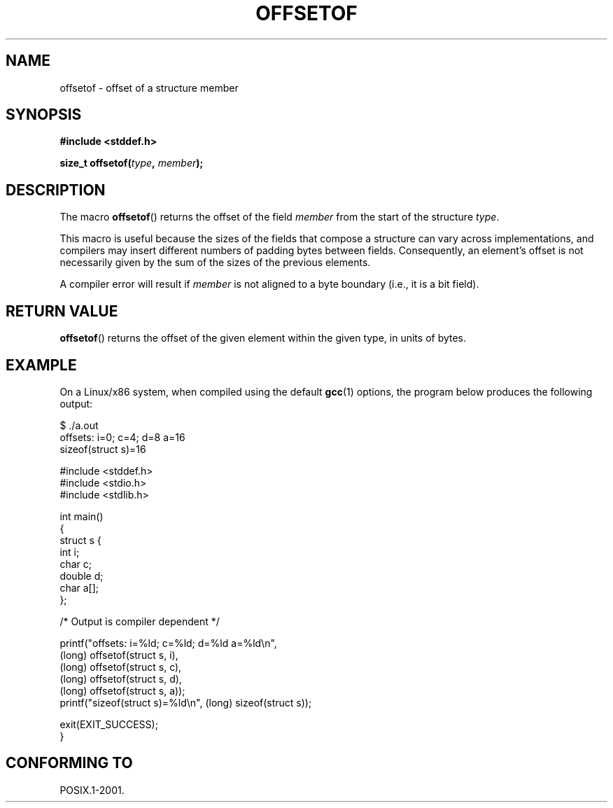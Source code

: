 .\" Copyright (C) 2006 Justin Pryzby <pryzbyj@justinpryzby.com>
.\"     and Copyright (C) 2006 Michael Kerrisk <mtk-manpages@gmx.net>
.\"
.\" Permission is hereby granted, free of charge, to any person obtaining
.\" a copy of this software and associated documentation files (the
.\" "Software"), to deal in the Software without restriction, including
.\" without limitation the rights to use, copy, modify, merge, publish,
.\" distribute, sublicense, and/or sell copies of the Software, and to
.\" permit persons to whom the Software is furnished to do so, subject to
.\" the following conditions:
.\"
.\" The above copyright notice and this permission notice shall be
.\" included in all copies or substantial portions of the Software.
.\"
.\" THE SOFTWARE IS PROVIDED "AS IS", WITHOUT WARRANTY OF ANY KIND,
.\" EXPRESS OR IMPLIED, INCLUDING BUT NOT LIMITED TO THE WARRANTIES OF
.\" MERCHANTABILITY, FITNESS FOR A PARTICULAR PURPOSE AND NONINFRINGEMENT.
.\" IN NO EVENT SHALL THE AUTHORS OR COPYRIGHT HOLDERS BE LIABLE FOR ANY
.\" CLAIM, DAMAGES OR OTHER LIABILITY, WHETHER IN AN ACTION OF CONTRACT,
.\" TORT OR OTHERWISE, ARISING FROM, OUT OF OR IN CONNECTION WITH THE
.\" SOFTWARE OR THE USE OR OTHER DEALINGS IN THE SOFTWARE.
.\"
.\" References:
.\"   /usr/lib/gcc/i486-linux-gnu/4.1.1/include/stddef.h
.\"   glibc-doc
.TH OFFSETOF 3 "2006-05-23" GNU "Linux Programmer's Manual"
.SH NAME
offsetof \- offset of a structure member
.SH SYNOPSIS
\fB#include <stddef.h>

\fBsize_t offsetof(\fItype\fP, \fPmember\fP);
.SH DESCRIPTION
The macro \fBoffsetof\fP() returns the offset of the field
\fImember\fP from the start of the structure \fItype\fP.

This macro is useful because the sizes of the fields that compose 
a structure can vary across implementations, 
and compilers may insert different numbers of padding 
bytes between fields.
Consequently, an element's offset is not necessarily
given by the sum of the sizes of the previous elements.

A compiler error will result if 
\fImember\fP is not aligned to a byte boundary 
(i.e., it is a bit field).
.SH "RETURN VALUE"
\fBoffsetof\fP() returns the offset of the given element within the
given type, in units of bytes.
.SH EXAMPLE
On a Linux/x86 system, when compiled using the default \fBgcc\fP(1)
options, the program below produces the following output:
.fi

    $ ./a.out
    offsets: i=0; c=4; d=8 a=16
    sizeof(struct s)=16
    
.nf
.nf
#include <stddef.h>
#include <stdio.h>
#include <stdlib.h>

int main()
{
    struct s {
        int i;
        char c;
        double d;
        char a[];
    };

    /* Output is compiler dependent */
    
    printf("offsets: i=%ld; c=%ld; d=%ld a=%ld\\n",
            (long) offsetof(struct s, i), 
            (long) offsetof(struct s, c),
            (long) offsetof(struct s, d), 
            (long) offsetof(struct s, a));
    printf("sizeof(struct s)=%ld\\n", (long) sizeof(struct s));
    
    exit(EXIT_SUCCESS);
}
.fi
.\" .SH NOTES
.\" \fBoffsetof\fP can be implemented as:
.\" .sp
.\" .nf
.\"        \fB#define offsetof(\fItype\fP, \fPmember\fP) \\
.\"            \fB&((type *)0)->\fImember\fP - (char *)((\fPtype\fP *)0)
.\" .fi
.SH "CONFORMING TO"
POSIX.1-2001.
.\" .SH SEE ALSO
.\" FIXME . When one day readdir_r(3) is documented, it should have 
.\" a SEE ALSO that refers to this page.
